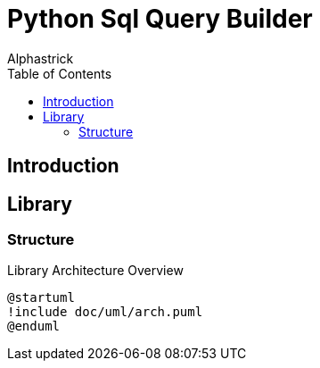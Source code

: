# Python Sql Query Builder
:author: Alphastrick
:toc:

## Introduction

## Library

### Structure

.Library Architecture Overview
[plantuml,arch,svg,align="center"]
----
@startuml
!include doc/uml/arch.puml
@enduml
----

